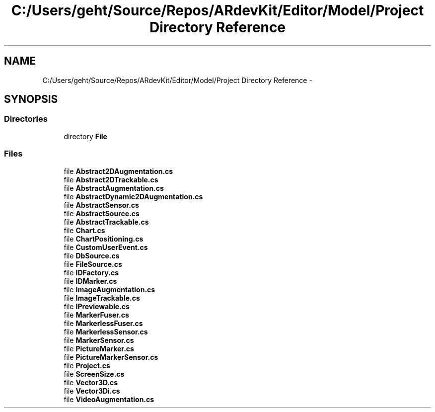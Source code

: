 .TH "C:/Users/geht/Source/Repos/ARdevKit/Editor/Model/Project Directory Reference" 3 "Sat Mar 1 2014" "Version 0.2" "ARdevKit" \" -*- nroff -*-
.ad l
.nh
.SH NAME
C:/Users/geht/Source/Repos/ARdevKit/Editor/Model/Project Directory Reference \- 
.SH SYNOPSIS
.br
.PP
.SS "Directories"

.in +1c
.ti -1c
.RI "directory \fBFile\fP"
.br
.in -1c
.SS "Files"

.in +1c
.ti -1c
.RI "file \fBAbstract2DAugmentation\&.cs\fP"
.br
.ti -1c
.RI "file \fBAbstract2DTrackable\&.cs\fP"
.br
.ti -1c
.RI "file \fBAbstractAugmentation\&.cs\fP"
.br
.ti -1c
.RI "file \fBAbstractDynamic2DAugmentation\&.cs\fP"
.br
.ti -1c
.RI "file \fBAbstractSensor\&.cs\fP"
.br
.ti -1c
.RI "file \fBAbstractSource\&.cs\fP"
.br
.ti -1c
.RI "file \fBAbstractTrackable\&.cs\fP"
.br
.ti -1c
.RI "file \fBChart\&.cs\fP"
.br
.ti -1c
.RI "file \fBChartPositioning\&.cs\fP"
.br
.ti -1c
.RI "file \fBCustomUserEvent\&.cs\fP"
.br
.ti -1c
.RI "file \fBDbSource\&.cs\fP"
.br
.ti -1c
.RI "file \fBFileSource\&.cs\fP"
.br
.ti -1c
.RI "file \fBIDFactory\&.cs\fP"
.br
.ti -1c
.RI "file \fBIDMarker\&.cs\fP"
.br
.ti -1c
.RI "file \fBImageAugmentation\&.cs\fP"
.br
.ti -1c
.RI "file \fBImageTrackable\&.cs\fP"
.br
.ti -1c
.RI "file \fBIPreviewable\&.cs\fP"
.br
.ti -1c
.RI "file \fBMarkerFuser\&.cs\fP"
.br
.ti -1c
.RI "file \fBMarkerlessFuser\&.cs\fP"
.br
.ti -1c
.RI "file \fBMarkerlessSensor\&.cs\fP"
.br
.ti -1c
.RI "file \fBMarkerSensor\&.cs\fP"
.br
.ti -1c
.RI "file \fBPictureMarker\&.cs\fP"
.br
.ti -1c
.RI "file \fBPictureMarkerSensor\&.cs\fP"
.br
.ti -1c
.RI "file \fBProject\&.cs\fP"
.br
.ti -1c
.RI "file \fBScreenSize\&.cs\fP"
.br
.ti -1c
.RI "file \fBVector3D\&.cs\fP"
.br
.ti -1c
.RI "file \fBVector3Di\&.cs\fP"
.br
.ti -1c
.RI "file \fBVideoAugmentation\&.cs\fP"
.br
.in -1c
